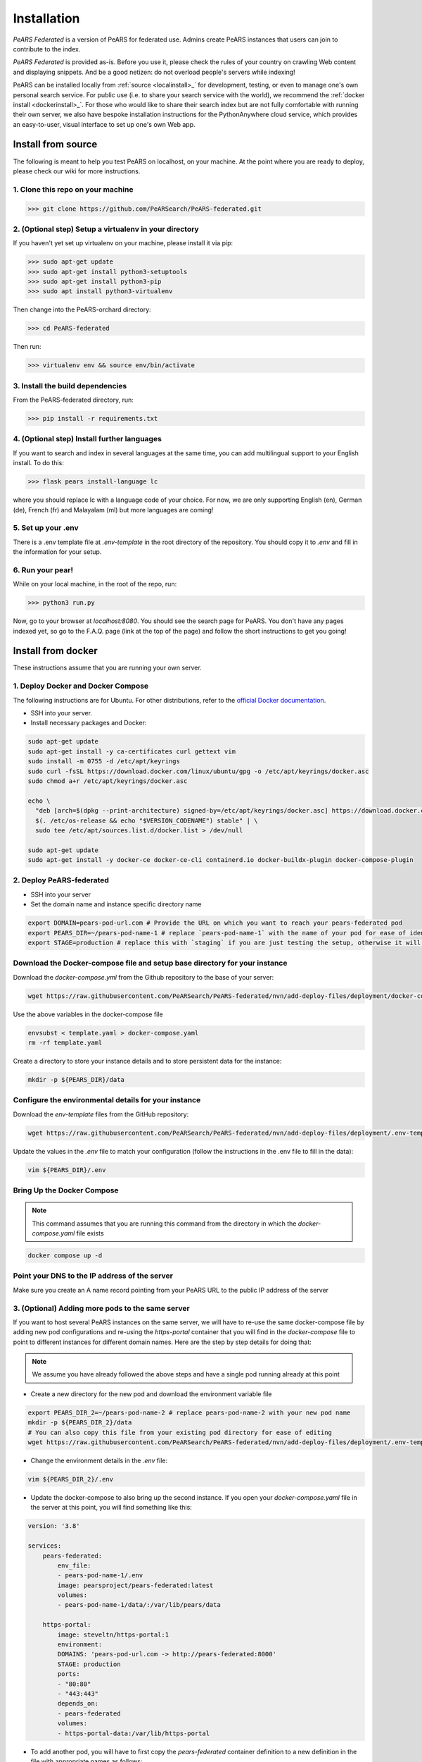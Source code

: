 ==============
Installation
==============

*PeARS Federated* is a version of PeARS for federated use. Admins create PeARS instances that users can join to contribute to the index.

*PeARS Federated* is provided as-is. Before you use it, please check the rules of your country on crawling Web content and displaying snippets. And be a good netizen: do not overload people's servers while indexing!

PeARS can be installed locally from :ref:`source <localinstall>_` for development, testing, or even to manage one's own personal search service. For public use (i.e. to share your search service with the world), we recommend the :ref:`docker install <dockerinstall>_`. For those who would like to share their search index but are not fully comfortable with running their own server, we also have bespoke installation instructions for the PythonAnywhere cloud service, which provides an easy-to-user, visual interface to set up one's own Web app.

.. _localinstall:

-------------------
Install from source
-------------------

The following is meant to help you test PeARS on localhost, on your machine. At the point where you are ready to deploy, please check our wiki for more instructions.


1. Clone this repo on your machine
==================================

>>> git clone https://github.com/PeARSearch/PeARS-federated.git


2. (Optional step) Setup a virtualenv in your directory
=======================================================

If you haven't yet set up virtualenv on your machine, please install it via pip:

>>> sudo apt-get update
>>> sudo apt-get install python3-setuptools
>>> sudo apt-get install python3-pip
>>> sudo apt install python3-virtualenv

Then change into the PeARS-orchard directory:

>>> cd PeARS-federated

Then run:

>>> virtualenv env && source env/bin/activate


3. Install the build dependencies
=================================

From the PeARS-federated directory, run:

>>> pip install -r requirements.txt


4. (Optional step) Install further languages
============================================

If you want to search and index in several languages at the same time, you can add multilingual support to your English install. To do this:

>>> flask pears install-language lc

where you should replace lc with a language code of your choice. For now, we are only supporting English (en), German (de), French (fr) and Malayalam (ml) but more languages are coming!


5. Set up your .env
===================

There is a .env template file at *.env-template* in the root directory of the repository. You should copy it to *.env* and fill in the information for your setup.


6. Run your pear!
=================

While on your local machine, in the root of the repo, run:

>>> python3 run.py


Now, go to your browser at *localhost:8080*. You should see the search page for PeARS. You don't have any pages indexed yet, so go to the F.A.Q. page (link at the top of the page) and follow the short instructions to get you going!



.. _dockerinstall:

-------------------
Install from docker
-------------------

These instructions assume that you are running your own server.


1. Deploy Docker and Docker Compose
===================================

The following instructions are for Ubuntu. For other distributions, refer to the `official Docker documentation <https://docs.docker.com/engine/install/>`_.

* SSH into your server.
* Install necessary packages and Docker:

.. code-block:: bash

    sudo apt-get update
    sudo apt-get install -y ca-certificates curl gettext vim
    sudo install -m 0755 -d /etc/apt/keyrings
    sudo curl -fsSL https://download.docker.com/linux/ubuntu/gpg -o /etc/apt/keyrings/docker.asc
    sudo chmod a+r /etc/apt/keyrings/docker.asc

    echo \
      "deb [arch=$(dpkg --print-architecture) signed-by=/etc/apt/keyrings/docker.asc] https://download.docker.com/linux/ubuntu \
      $(. /etc/os-release && echo "$VERSION_CODENAME") stable" | \
      sudo tee /etc/apt/sources.list.d/docker.list > /dev/null

    sudo apt-get update
    sudo apt-get install -y docker-ce docker-ce-cli containerd.io docker-buildx-plugin docker-compose-plugin



2. Deploy PeARS-federated
=========================

* SSH into your server
* Set the domain name and instance specific directory name

.. code-block:: bash

    export DOMAIN=pears-pod-url.com # Provide the URL on which you want to reach your pears-federated pod
    export PEARS_DIR=~/pears-pod-name-1 # replace `pears-pod-name-1` with the name of your pod for ease of identification
    export STAGE=production # replace this with `staging` if you are just testing the setup, otherwise it will create a TLS certificate for you

Download the Docker-compose file and setup base directory for your instance
============================================================================

Download the `docker-compose.yml` from the Github repository to the base of your server:
        
.. code-block:: bash

    wget https://raw.githubusercontent.com/PeARSearch/PeARS-federated/nvn/add-deploy-files/deployment/docker-compose.yaml -O template.yaml
    
Use the above variables in the docker-compose file
     
.. code-block:: bash

    envsubst < template.yaml > docker-compose.yaml
    rm -rf template.yaml
    
Create a directory to store your instance details and to store persistent data for the instance:
        
.. code-block:: bash

    mkdir -p ${PEARS_DIR}/data

Configure the environmental details for your instance
=====================================================

Download the `env-template` files from the GitHub repository:

.. code-block:: bash

    wget https://raw.githubusercontent.com/PeARSearch/PeARS-federated/nvn/add-deploy-files/deployment/.env-template -O ${PEARS_DIR}/.env
    
Update the values in the `.env` file to match your configuration (follow the instructions in the .env file to fill in the data):

.. code-block:: bash

    vim ${PEARS_DIR}/.env


Bring Up the Docker Compose
===========================

.. note::

    This command assumes that you are running this command from the directory in which the `docker-compose.yaml` file exists

.. code-block:: bash

        docker compose up -d

Point your DNS to the IP address of the server
==============================================

Make sure you create an A name record pointing from your PeARS URL to the public IP address of the server



3. (Optional) Adding more pods to the same server
=================================================

If you want to host several PeARS instances on the same server, we will have to re-use the same docker-compose file by adding new pod configurations and re-using the `https-portal` container that you will find in the `docker-compose` file to point to different instances for different domain names. Here are the step by step details for doing that:

.. note::

    We assume you have already followed the above steps and have a single pod running already at this point

* Create a new directory for the new pod and download the environment variable file

.. code-block:: bash

    export PEARS_DIR_2=~/pears-pod-name-2 # replace pears-pod-name-2 with your new pod name
    mkdir -p ${PEARS_DIR_2}/data
    # You can also copy this file from your existing pod directory for ease of editing
    wget https://raw.githubusercontent.com/PeARSearch/PeARS-federated/nvn/add-deploy-files/deployment/.env-template -O ${PEARS_DIR_2}/.env
    
* Change the environment details in the `.env` file:

.. code-block:: bash

    vim ${PEARS_DIR_2}/.env

* Update the docker-compose to also bring up the second instance. If you open your `docker-compose.yaml` file in the server at this point, you will find something like this:

.. code-block:: bash
   
    version: '3.8'

    services:
        pears-federated:
            env_file:
            - pears-pod-name-1/.env
            image: pearsproject/pears-federated:latest
            volumes:
            - pears-pod-name-1/data/:/var/lib/pears/data

        https-portal:
            image: steveltn/https-portal:1
            environment:
            DOMAINS: 'pears-pod-url.com -> http://pears-federated:8000'
            STAGE: production
            ports:
            - "80:80"
            - "443:443"
            depends_on:
            - pears-federated
            volumes:
            - https-portal-data:/var/lib/https-portal

* To add another pod, you will have to first copy the `pears-federated` container definition to a new definition in the file with appropriate names as follows:

.. code-block:: bash

    version: '3.8'

    services:
        pears-federated: # if you want you can also rename this to have a more identifiable name
            env_file:
            - pears-pod-name-1/.env
            image: pearsproject/pears-federated:latest
            volumes:
            - pears-pod-name-1/data/:/var/lib/pears/data

        pears-federated-pod-2: # !! CHANGE rename this to have a more identifiable suffix
            env_file:
            - pears-pod-name-2/.env # !! CHANGE point to your new directory pears-pod-name-2
            image: pearsproject/pears-federated:latest
            volumes:
            - pears-pod-name-2/data/:/var/lib/pears/data # !! CHANGE point to your new directory pears-pod-name-2
        ...


* Update `https-portal` pod to point to the new pod as well

  .. code-block:: bash

    version: '3.8'

    services:
        pears-federated:
            env_file:
            - pears-pod-name-1/.env
            image: pearsproject/pears-federated:latest
            volumes:
            - pears-pod-name-1/data/:/var/lib/pears/data

        pears-federated-pod-2:
            env_file:
            - pears-pod-name-2/.env
            image: pearsproject/pears-federated:latest
            volumes:
            - pears-pod-name-2/data/:/var/lib/pears/data

        https-portal:
            image: steveltn/https-portal:1
            environment:
                # !! CHANGE: point the URL you want to point to your new pod to the http://<name-of-the-new-pod-in-this-file>:8000
                # You use a comma to separate the entries; this can support any number of mappings
                DOMAINS: 'pears-pod-url.com -> http://pears-federated:8000, pears-pod-2-url.com -> http://pears-federated-pod-2:8000'
                STAGE: production
            ports:
            - "80:80"
            - "443:443"
            depends_on:
            - pears-federated
            - pears-federated-pod-2 # !! CHANGE: notice that it is not depending on the new pod as well
            volumes:
            - https-portal-data:/var/lib/https-portal
    ```

* Bring Up the Docker Compose

.. note:: Note.
    
This command assumes that you are running this command from the directory in which the `docker-compose.yaml` file exists

* Start the Docker Compose services:

.. code-block:: bash

    docker compose up -d

 * Check the new pod is running by running the command:
  
.. code-block:: bash

    docker ps

* Point your DNS to the IP address of the server

Make sure you create an A name record pointing from your new PeARS URL to the public IP address of the server

If you want to add a third instance, you can follow the same steps as above but for a third entry.


4. Management
=============

Backing Up data
---------------

To avoid loss of data, regularly back up the `data` folder:

* Create a backup directory:
    
.. code-block:: bash

    mkdir -p ~/pears-federated-backups

* Copy the data directory to the backup directory:
    
.. code-block:: bash

    cp -r ~/pears-pod-name-1/data ~/pears-federated-backups/data_backup_$(date +%Y%m%d%H%M%S)

Regularly schedule this backup process using a cron job or other automation tools to ensure your data is safe. You can setup configurations to upload these directory to a remote cloud storage for maximum security.


